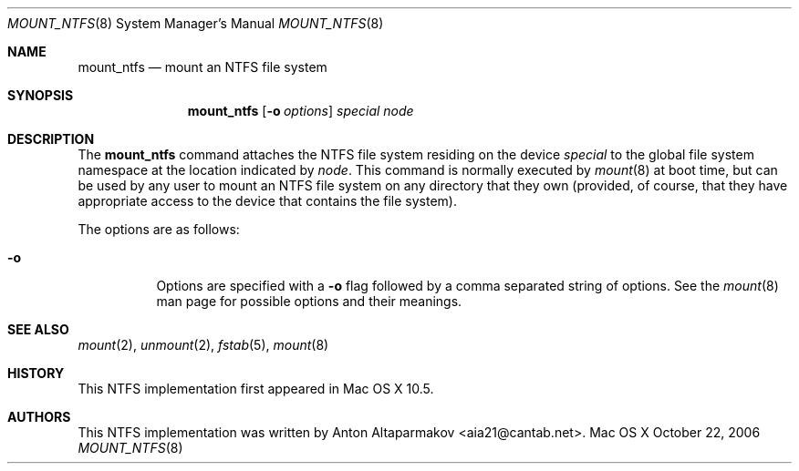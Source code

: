 .\"Copyright (c) 2006, 2007 Apple Inc. All Rights Reserved.
.\"
.\"This file contains Original Code and/or Modifications of Original Code as
.\"defined in and that are subject to the Apple Public Source License Version
.\"2.0 (the 'License'). You may not use this file except in compliance with the
.\"License.
.\"
.\"Please obtain a copy of the License at http://www.opensource.apple.com/apsl/
.\"and read it before using this file.
.\"
.\"The Original Code and all software distributed under the License are
.\"distributed on an 'AS IS' basis, WITHOUT WARRANTY OF ANY KIND, EITHER
.\"EXPRESS OR IMPLIED, AND APPLE HEREBY DISCLAIMS ALL SUCH WARRANTIES,
.\"INCLUDING WITHOUT LIMITATION, ANY WARRANTIES OF MERCHANTABILITY, FITNESS FOR
.\"A PARTICULAR PURPOSE, QUIET ENJOYMENT OR NON-INFRINGEMENT. Please see the
.\"License for the specific language governing rights and limitations under the
.\"License.
.Dd October 22, 2006
.Dt MOUNT_NTFS 8
.Os "Mac OS X"
.Sh NAME
.Nm mount_ntfs
.Nd mount an NTFS file system
.Sh SYNOPSIS
.Nm
.Op Fl o Ar options
.Ar special 
.Ar node
.Sh DESCRIPTION
The
.Nm mount_ntfs
command attaches the NTFS file system residing on the device
.Pa special
to the global file system namespace at the location indicated by
.Pa node .
This command is normally executed by
.Xr mount 8
at boot time, but can be used by any user to mount an NTFS file system on any
directory that they own (provided, of course, that they have appropriate
access to the device that contains the file system).
.Pp
The options are as follows:
.Bl -tag -width indent
.It Fl o
Options are specified with a
.Fl o
flag followed by a comma separated string of options.
See the
.Xr mount 8
man page for possible options and their meanings.
.El
.Sh SEE ALSO
.Xr mount 2 ,
.Xr unmount 2 ,
.Xr fstab 5 ,
.Xr mount 8
.Sh HISTORY
This NTFS implementation first appeared in Mac OS X 10.5.
.Sh AUTHORS
This NTFS implementation was written by
.An Anton Altaparmakov Aq aia21@cantab.net .
